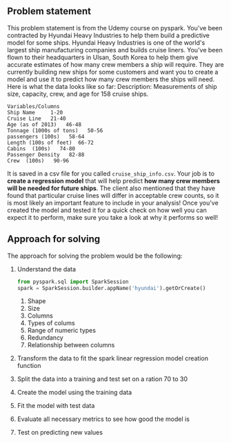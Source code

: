 #+OPTIONS: toc:nil author:nil
** Problem statement
   This problem statement is from the Udemy course on pyspark.
   You've been contracted by Hyundai Heavy Industries to help them build a predictive model for some ships. 
Hyundai Heavy Industries is one of the world's largest ship manufacturing companies and builds cruise liners.
You've been flown to their headquarters in Ulsan, South Korea to help them give accurate estimates of how many crew members a ship will require.
They are currently building new ships for some customers and want you to create a model and use it to predict how many crew members the ships will need.
Here is what the data looks like so far:
    Description: Measurements of ship size, capacity, crew, and age for 158 cruise
    ships.
#+BEGIN_EXAMPLE
    Variables/Columns
    Ship Name     1-20
    Cruise Line   21-40
    Age (as of 2013)   46-48
    Tonnage (1000s of tons)   50-56
    passengers (100s)   58-64
    Length (100s of feet)  66-72
    Cabins  (100s)   74-80
    Passenger Density   82-88
    Crew  (100s)   90-96
#+END_EXAMPLE
    
It is saved in a csv file for you called =cruise_ship_info.csv=. Your job is to *create a regression model* that will help predict *how many crew members will be needed for future ships*. 
The client also mentioned that they have found that particular cruise lines will differ in acceptable crew counts, so it is most likely an important feature to include in your analysis! 
Once you've created the model and tested it for a quick check on how well you can expect it to perform, make sure you take a look at why it performs so well!

** Approach for solving
The approach for solving the problem would be the following:
1. Understand the data
   #+BEGIN_SRC python
   from pyspark.sql import SparkSession
   spark = SparkSession.builder.appName('hyundai').getOrCreate()
   #+END_SRC
   1. Shape
   2. Size
   3. Columns
   4. Types of colums
   5. Range of numeric types
   6. Redundancy
   7. Relationship between columns
2. Transform the data to fit the spark linear regression model creation function
3. Split the data into a training and test set on a ration 70 to 30
4. Create the model using the training data
5. Fit the model with test data
6. Evaluate all necessary metrics to see how good the model is
7. Test on predicting new values

